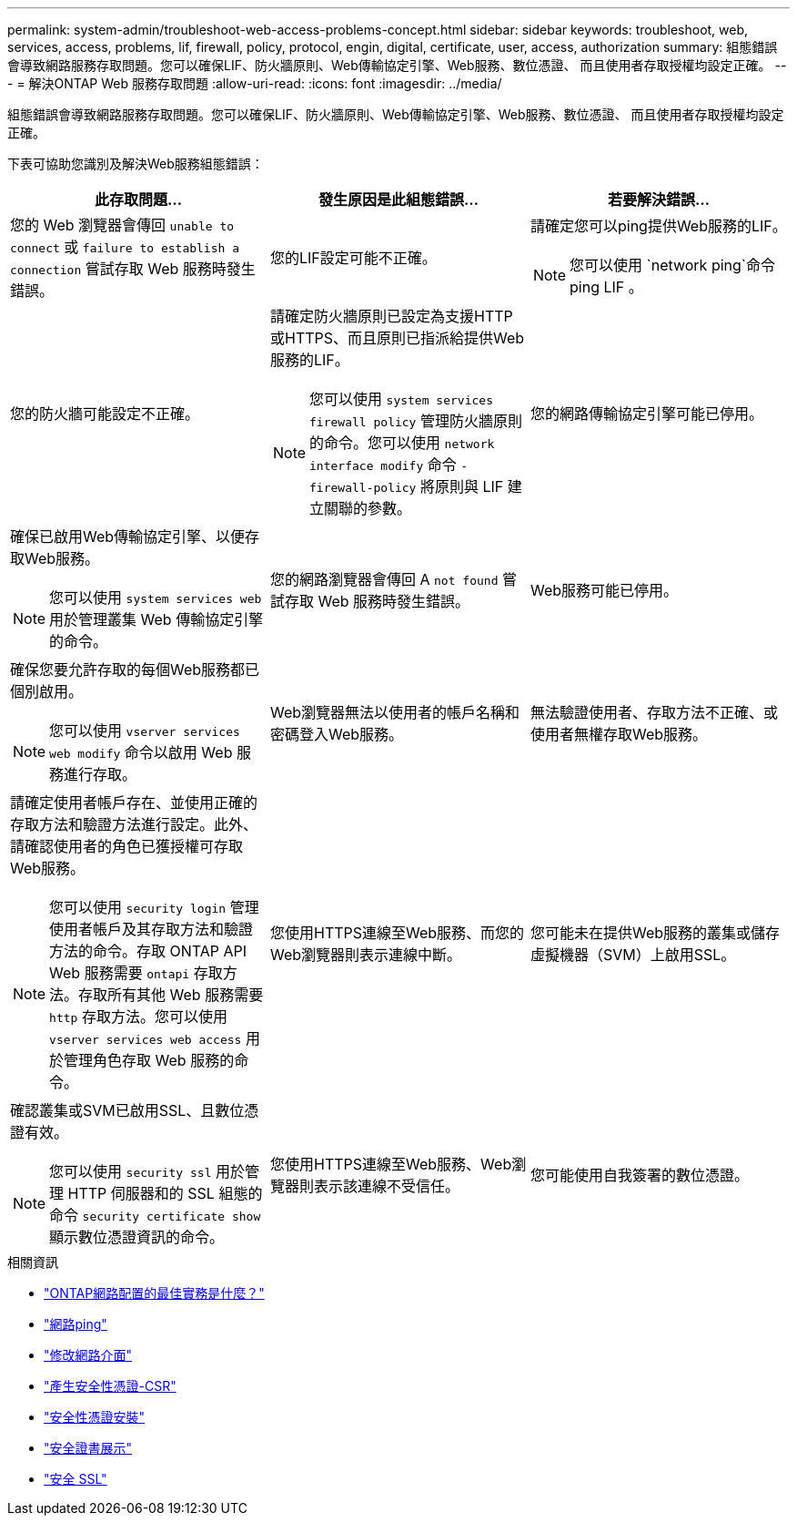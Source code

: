 ---
permalink: system-admin/troubleshoot-web-access-problems-concept.html 
sidebar: sidebar 
keywords: troubleshoot, web, services, access, problems, lif, firewall, policy, protocol, engin, digital, certificate, user, access, authorization 
summary: 組態錯誤會導致網路服務存取問題。您可以確保LIF、防火牆原則、Web傳輸協定引擎、Web服務、數位憑證、 而且使用者存取授權均設定正確。 
---
= 解決ONTAP Web 服務存取問題
:allow-uri-read: 
:icons: font
:imagesdir: ../media/


[role="lead"]
組態錯誤會導致網路服務存取問題。您可以確保LIF、防火牆原則、Web傳輸協定引擎、Web服務、數位憑證、 而且使用者存取授權均設定正確。

下表可協助您識別及解決Web服務組態錯誤：

|===
| 此存取問題... | 發生原因是此組態錯誤... | 若要解決錯誤... 


 a| 
您的 Web 瀏覽器會傳回 `unable to connect` 或 `failure to establish a connection` 嘗試存取 Web 服務時發生錯誤。
 a| 
您的LIF設定可能不正確。
 a| 
請確定您可以ping提供Web服務的LIF。

[NOTE]
====
您可以使用 `network ping`命令 ping LIF 。

====


 a| 
您的防火牆可能設定不正確。
 a| 
請確定防火牆原則已設定為支援HTTP或HTTPS、而且原則已指派給提供Web服務的LIF。

[NOTE]
====
您可以使用 `system services firewall policy` 管理防火牆原則的命令。您可以使用 `network interface modify` 命令 `-firewall-policy` 將原則與 LIF 建立關聯的參數。

====


 a| 
您的網路傳輸協定引擎可能已停用。
 a| 
確保已啟用Web傳輸協定引擎、以便存取Web服務。

[NOTE]
====
您可以使用 `system services web` 用於管理叢集 Web 傳輸協定引擎的命令。

====


 a| 
您的網路瀏覽器會傳回 A `not found` 嘗試存取 Web 服務時發生錯誤。
 a| 
Web服務可能已停用。
 a| 
確保您要允許存取的每個Web服務都已個別啟用。

[NOTE]
====
您可以使用 `vserver services web modify` 命令以啟用 Web 服務進行存取。

====


 a| 
Web瀏覽器無法以使用者的帳戶名稱和密碼登入Web服務。
 a| 
無法驗證使用者、存取方法不正確、或使用者無權存取Web服務。
 a| 
請確定使用者帳戶存在、並使用正確的存取方法和驗證方法進行設定。此外、請確認使用者的角色已獲授權可存取Web服務。

[NOTE]
====
您可以使用 `security login` 管理使用者帳戶及其存取方法和驗證方法的命令。存取 ONTAP API Web 服務需要 `ontapi` 存取方法。存取所有其他 Web 服務需要 `http` 存取方法。您可以使用 `vserver services web access` 用於管理角色存取 Web 服務的命令。

====


 a| 
您使用HTTPS連線至Web服務、而您的Web瀏覽器則表示連線中斷。
 a| 
您可能未在提供Web服務的叢集或儲存虛擬機器（SVM）上啟用SSL。
 a| 
確認叢集或SVM已啟用SSL、且數位憑證有效。

[NOTE]
====
您可以使用 `security ssl` 用於管理 HTTP 伺服器和的 SSL 組態的命令 `security certificate show` 顯示數位憑證資訊的命令。

====


 a| 
您使用HTTPS連線至Web服務、Web瀏覽器則表示該連線不受信任。
 a| 
您可能使用自我簽署的數位憑證。
 a| 
請確定與叢集或SVM相關的數位憑證已由信任的CA簽署。

[NOTE]
====
您可以使用 `security certificate generate-csr` 命令以產生數位憑證簽署要求和 `security certificate install` 安裝 CA 簽署數位憑證的命令。您可以使用 `security ssl` 管理叢集或 SVM SSL 組態的命令、以提供 Web 服務。

====
|===
.相關資訊
* link:https://kb.netapp.com/on-prem/ontap/da/NAS/NAS-KBs/What_are_Best_Practices_for_Network_Configuration_for_ONTAP["ONTAP網路配置的最佳實務是什麼？"^]
* link:https://docs.netapp.com/us-en/ontap-cli/network-ping.html["網路ping"^]
* link:https://docs.netapp.com/us-en/ontap-cli/network-interface-modify.html["修改網路介面"]
* link:https://docs.netapp.com/us-en/ontap-cli/security-certificate-generate-csr.html["產生安全性憑證-CSR"^]
* link:https://docs.netapp.com/us-en/ontap-cli/security-certificate-install.html["安全性憑證安裝"^]
* link:https://docs.netapp.com/us-en/ontap-cli/security-certificate-show.html["安全證書展示"^]
* link:https://docs.netapp.com/us-en/ontap-cli/search.html?q=security+ssl["安全 SSL"^]

